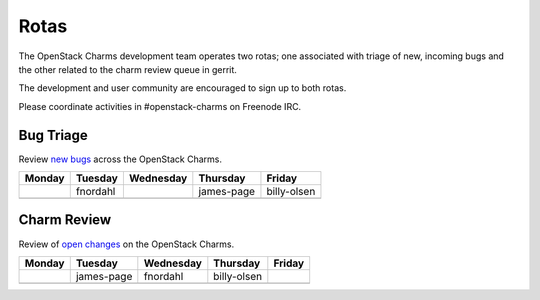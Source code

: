 .. _rotas:

#####
Rotas
#####

The OpenStack Charms development team operates two rotas; one associated
with triage of new, incoming bugs and the other related to the charm
review queue in gerrit.

The development and user community are encouraged to sign up to both rotas.

Please coordinate activities in #openstack-charms on Freenode IRC.

Bug Triage
##########

Review `new bugs <https://bugs.launchpad.net/openstack-charms/+bugs?search=Search&field.status=New>`__ across the OpenStack Charms.

+--------+----------+-----------+------------+-------------+
| Monday | Tuesday  | Wednesday | Thursday   | Friday      |
+========+==========+===========+============+=============+
|        | fnordahl |           | james-page | billy-olsen |
+--------+----------+-----------+------------+-------------+
|        |          |           |            |             |
+--------+----------+-----------+------------+-------------+

Charm Review
############

Review of `open changes <https://review.openstack.org/#/q/project:%22%255Eopenstack/charm.*%22+status:open>`__ on the OpenStack Charms.

+--------+------------+-----------+-------------+--------+
| Monday | Tuesday    | Wednesday | Thursday    | Friday |
+========+============+===========+=============+========+
|        | james-page | fnordahl  | billy-olsen |        |
+--------+------------+-----------+-------------+--------+
|        |            |           |             |        |
+--------+------------+-----------+-------------+--------+
